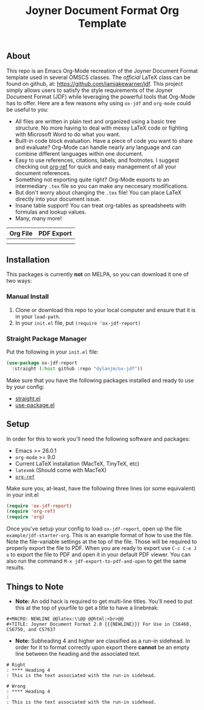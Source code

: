 #+title: Joyner Document Format Org Template

** About

This repo is an Emacs Org-Mode recreation of the Joyner Document Format template used in several OMSCS classes. The /official/ LaTeX class can be found on github, at: https://github.com/iamjakewarner/jdf. This project simply allows users to satisfy the style requirements of the Joyner Document Format (JDF) while leveraging the powerful tools that Org-Mode has to offer. Here are a few reasons why using =ox-jdf= and =org-mode= could be useful to you:

+ All files are written in plain text and organized using a basic tree structure. No more having to deal with messy LaTeX code or fighting with Microsoft Word to do what you want.
+ Built-in code block evaluation. Have a piece of code you want to share and evaluate? Org-Mode can handle nearly any language and can combine different languages within one document.
+ Easy to use references, citations, labels, and footnotes. I suggest checking out [[https://github.com/jkitchin/org-ref][org-ref]] for quick and easy management of all your document references.
+ Something not exporting quite right? Org-Mode exports to an intermediary =.tex= file so you can make any neccesary modifications.
+ But don't worry about changing the =.tex= file! You can place LaTeX directly into your document issue.
+ Insane table support! You can treat org-tables as spreadsheets with formulas and lookup values.
+ Many, many more!

| Org File                   | PDF Export                 |
|----------------------------+----------------------------|
| [[file:assets/org-format.png]] | [[file:assets/pdf-format.png]] |
|                            |                            |


** Installation

This packages is currently *not* on MELPA, so you can download it one of two ways:

*** Manual Install
1. Clone or download this repo to your local computer and ensure that it is in your =load-path=.
2. In your =init.el= file, put =(require 'ox-jdf-report)=

*** Straight Package Manager
Put the following in your =init.el= file:

#+begin_src emacs-lisp
  (use-package ox-jdf-report
    :straight (:host github :repo "dylanjm/ox-jdf"))
#+end_src

Make sure that you have the following packages installed and ready to use by your config:
+ [[https://github.com/raxod502/straight.el][straight.el]]
+ [[https://github.com/jwiegley/use-package][use-package.el]]

** Setup

In order for this to work you'll need the following software and packages:

+ Emacs >= 26.0.1
+ =org-mode= >= 9.0
+ Current LaTeX installation (MacTeX, TinyTeX, etc)
+ =latexmk= (Should come with MacTeX)
+ [[https://github.com/jkitchin/org-ref][=org-ref=]]

Make sure you, at-least, have the following three lines (or some equivalent) in your init.el

#+begin_src emacs-lisp
  (require 'ox-jdf-report)
  (require 'org-ref)
  (require 'org)
#+end_src

Once you've setup your config to load =ox-jdf-report=, open up the file =example/jdf-starter-org=. This is an example format of how to use the file. Note the file-variable settings at the top of the file. Those will be required to properly export the file to PDF. When you are ready to export use =C-c C-e J o= to export the file to PDF and open it in your default PDF viewer. You can also run the command =M-x jdf-export-to-pdf-and-open= to get the same results.

** Things to Note
+ *Note:* An odd hack is required to get multi-line titles. You'll need to put this at the top of yourfile to get a title to have a linebreak:
#+begin_example
#+MACRO: NEWLINE @@latex:\\@@ @@html:<br>@@
#+TITLE: Joyner Document Format 2.0 {{{NEWLINE}}} For Use in CS6460, CS6750, and CS7637
#+end_example

+ *Note:* Subheading 4 and higher are classified as a run-in sidehead. In order for it to format correctly upon export there *cannot* be an empty line between the heading and the associated text.
#+begin_example
# Right
: **** Heading 4
: This is the text associated with the run-in sidehead.

# Wrong
: **** Heading 4
:
: This is the text associated with the run-in sidehead.
#+end_example
